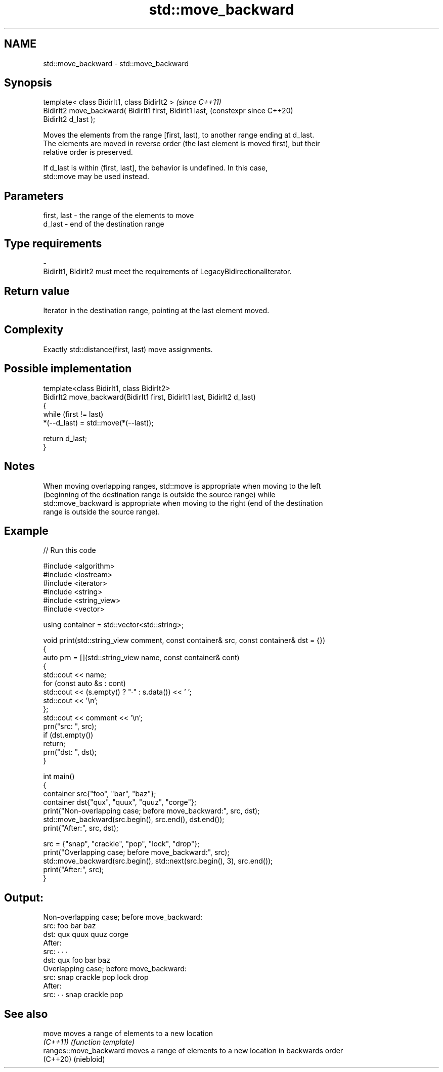 .TH std::move_backward 3 "2024.06.10" "http://cppreference.com" "C++ Standard Libary"
.SH NAME
std::move_backward \- std::move_backward

.SH Synopsis
   template< class BidirIt1, class BidirIt2 >                   \fI(since C++11)\fP
   BidirIt2 move_backward( BidirIt1 first, BidirIt1 last,       (constexpr since C++20)
   BidirIt2 d_last );

   Moves the elements from the range [first, last), to another range ending at d_last.
   The elements are moved in reverse order (the last element is moved first), but their
   relative order is preserved.

   If d_last is within (first, last], the behavior is undefined. In this case,
   std::move may be used instead.

.SH Parameters

   first, last           -           the range of the elements to move
   d_last                -           end of the destination range
.SH Type requirements
   -
   BidirIt1, BidirIt2 must meet the requirements of LegacyBidirectionalIterator.

.SH Return value

   Iterator in the destination range, pointing at the last element moved.

.SH Complexity

   Exactly std::distance(first, last) move assignments.

.SH Possible implementation

   template<class BidirIt1, class BidirIt2>
   BidirIt2 move_backward(BidirIt1 first, BidirIt1 last, BidirIt2 d_last)
   {
       while (first != last)
           *(--d_last) = std::move(*(--last));

       return d_last;
   }

.SH Notes

   When moving overlapping ranges, std::move is appropriate when moving to the left
   (beginning of the destination range is outside the source range) while
   std::move_backward is appropriate when moving to the right (end of the destination
   range is outside the source range).

.SH Example


// Run this code

 #include <algorithm>
 #include <iostream>
 #include <iterator>
 #include <string>
 #include <string_view>
 #include <vector>

 using container = std::vector<std::string>;

 void print(std::string_view comment, const container& src, const container& dst = {})
 {
     auto prn = [](std::string_view name, const container& cont)
     {
         std::cout << name;
         for (const auto &s : cont)
             std::cout << (s.empty() ? "∙" : s.data()) << ' ';
         std::cout << '\\n';
     };
     std::cout << comment << '\\n';
     prn("src: ", src);
     if (dst.empty())
         return;
     prn("dst: ", dst);
 }

 int main()
 {
     container src{"foo", "bar", "baz"};
     container dst{"qux", "quux", "quuz", "corge"};
     print("Non-overlapping case; before move_backward:", src, dst);
     std::move_backward(src.begin(), src.end(), dst.end());
     print("After:", src, dst);

     src = {"snap", "crackle", "pop", "lock", "drop"};
     print("Overlapping case; before move_backward:", src);
     std::move_backward(src.begin(), std::next(src.begin(), 3), src.end());
     print("After:", src);
 }

.SH Output:

 Non-overlapping case; before move_backward:
 src: foo bar baz
 dst: qux quux quuz corge
 After:
 src: ∙ ∙ ∙
 dst: qux foo bar baz
 Overlapping case; before move_backward:
 src: snap crackle pop lock drop
 After:
 src: ∙ ∙ snap crackle pop

.SH See also

   move                  moves a range of elements to a new location
   \fI(C++11)\fP               \fI(function template)\fP
   ranges::move_backward moves a range of elements to a new location in backwards order
   (C++20)               (niebloid)
